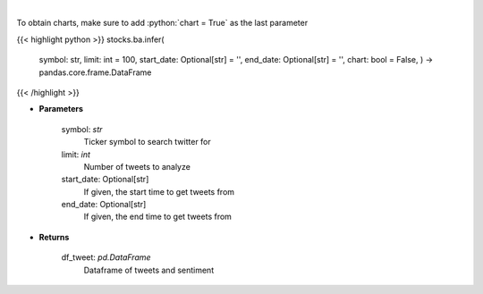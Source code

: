.. role:: python(code)
    :language: python
    :class: highlight

|

.. raw:: html

    <h3>
    > Load tweets from twitter API and analyzes using VADER
    </h3>

To obtain charts, make sure to add :python:`chart = True` as the last parameter

{{< highlight python >}}
stocks.ba.infer(
    symbol: str,
    limit: int = 100,
    start\_date: Optional[str] = '',
    end\_date: Optional[str] = '',
    chart: bool = False,
    ) -> pandas.core.frame.DataFrame
{{< /highlight >}}

* **Parameters**

    symbol: *str*
        Ticker symbol to search twitter for
    limit: *int*
        Number of tweets to analyze
    start_date: Optional[str]
        If given, the start time to get tweets from
    end_date: Optional[str]
        If given, the end time to get tweets from

    
* **Returns**

    df_tweet: *pd.DataFrame*
        Dataframe of tweets and sentiment
    
